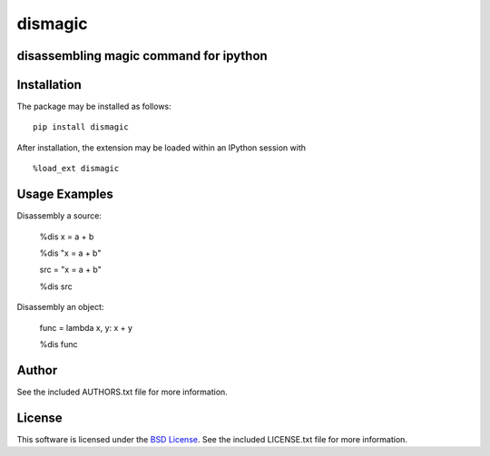 .. -*- rst -*-

dismagic
========

disassembling magic command for ipython
-------------------

.. image:: https://img.shields.io/pypi/v/dismagic.svg
    :target: https://pypi.python.org/pypi/dismagic
    :alt: Latest Version
.. image:: https://img.shields.io/pypi/dm/dismagic.svg
    :target: https://pypi.python.org/pypi/dismagic
    :alt: Downloads

Installation
------------
The package may be installed as follows: ::

    pip install dismagic

After installation, the extension may be loaded within an IPython session
with ::

    %load_ext dismagic

Usage Examples
--------------
Disassembly a source:
    
    %dis x = a + b

    %dis "x = a + b"

    src = "x = a + b"

    %dis src

Disassembly an object:

    func = lambda x, y: x + y
    
    %dis func

Author
------
See the included AUTHORS.txt file for more information.

License
-------
This software is licensed under the
`BSD License <http://www.opensource.org/licenses/bsd-license.php>`_.
See the included LICENSE.txt file for more information.